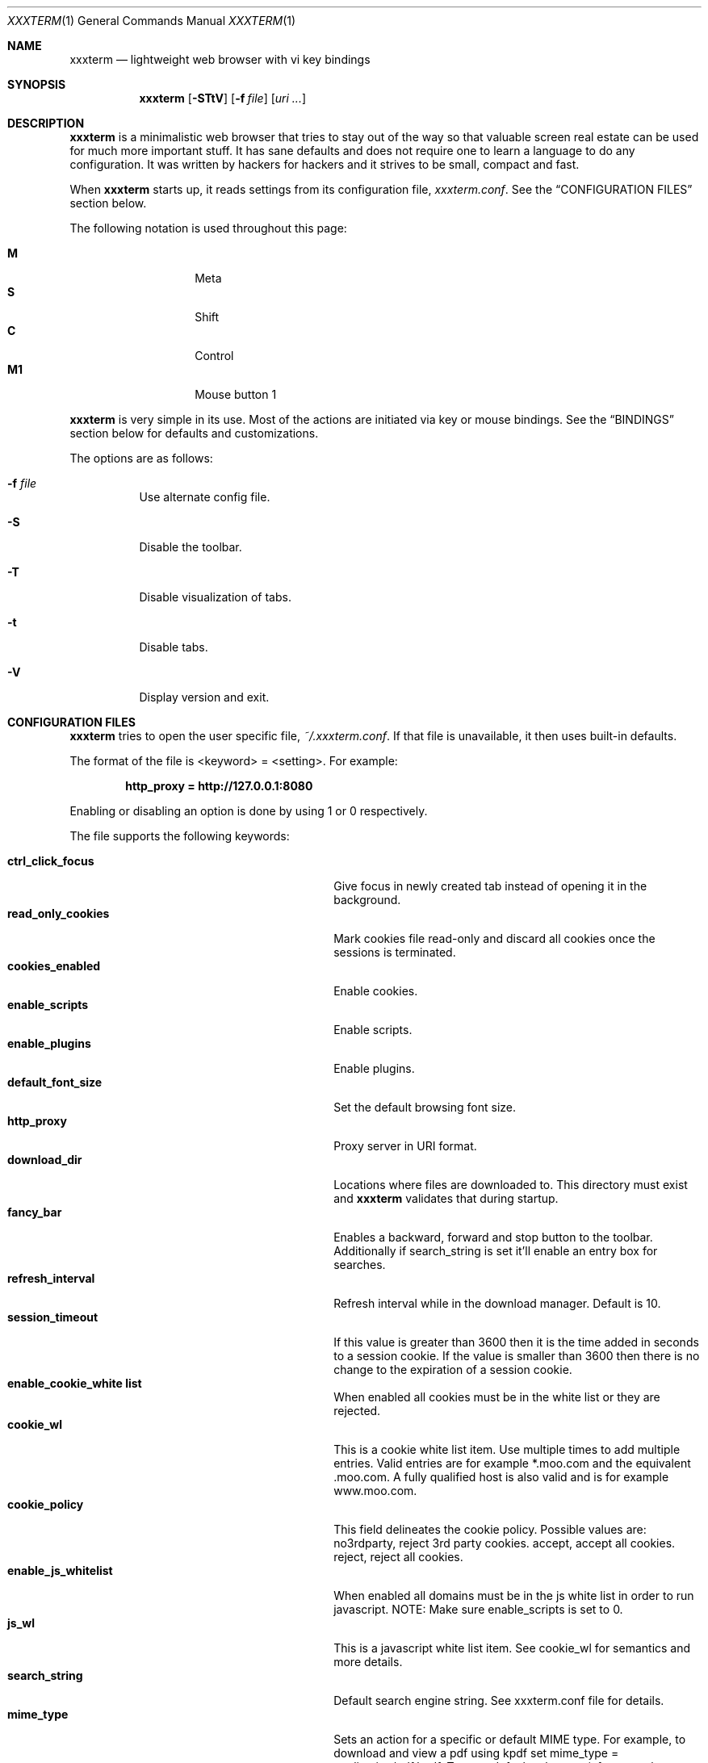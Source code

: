 .\"	$xxxterm$
.\"
.\" Copyright (c) 2010 Marco Peereboom <marco@peereboom.us>
.\"
.\" Permission to use, copy, modify, and distribute this software for any
.\" purpose with or without fee is hereby granted, provided that the above
.\" copyright notice and this permission notice appear in all copies.
.\"
.\" THE SOFTWARE IS PROVIDED "AS IS" AND THE AUTHOR DISCLAIMS ALL WARRANTIES
.\" WITH REGARD TO THIS SOFTWARE INCLUDING ALL IMPLIED WARRANTIES OF
.\" MERCHANTABILITY AND FITNESS. IN NO EVENT SHALL THE AUTHOR BE LIABLE FOR
.\" ANY SPECIAL, DIRECT, INDIRECT, OR CONSEQUENTIAL DAMAGES OR ANY DAMAGES
.\" WHATSOEVER RESULTING FROM LOSS OF USE, DATA OR PROFITS, WHETHER IN AN
.\" ACTION OF CONTRACT, NEGLIGENCE OR OTHER TORTIOUS ACTION, ARISING OUT OF
.\" OR IN CONNECTION WITH THE USE OR PERFORMANCE OF THIS SOFTWARE.
.\"
.Dd $Mdocdate$
.Dt XXXTERM 1
.Os
.Sh NAME
.Nm xxxterm
.Nd lightweight web browser with vi key bindings
.Sh SYNOPSIS
.Nm xxxterm
.Bk -words
.Op Fl STtV
.Op Fl f Ar file
.Op Ar uri ...
.Ek
.Sh DESCRIPTION
.Nm
is a minimalistic web browser that tries to stay out of the way so that
valuable screen real estate can be used for much more important stuff.
It has sane defaults and does not require one to learn a language to do any
configuration.
It was written by hackers for hackers and it strives to be small, compact and
fast.
.Pp
When
.Nm
starts up, it reads settings from its configuration file,
.Pa xxxterm.conf .
See the
.Sx CONFIGURATION FILES
section below.
.Pp
The following notation is used throughout this page:
.Pp
.Bl -tag -width Ds -offset indent -compact
.It Cm M
Meta
.It Cm S
Shift
.It Cm C
Control
.It Cm M1
Mouse button 1
.El
.Pp
.Nm
is very simple in its use.
Most of the actions are initiated via key or mouse bindings.
See the
.Sx BINDINGS
section below for defaults and customizations.
.Pp
The options are as follows:
.Bl -tag -width Ds
.It Fl f Ar file
Use alternate config file.
.It Fl S
Disable the toolbar.
.It Fl T
Disable visualization of tabs.
.It Fl t
Disable tabs.
.It Fl V
Display version and exit.
.El
.Sh CONFIGURATION FILES
.Nm
tries to open the user specific file,
.Pa ~/.xxxterm.conf .
If that file is unavailable,
it then uses built-in defaults.
.Pp
The format of the file is \*(Ltkeyword\*(Gt = \*(Ltsetting\*(Gt.
For example:
.Pp
.Dl http_proxy = http://127.0.0.1:8080
.Pp
Enabling or disabling an option is done by using 1 or 0 respectively.
.Pp
The file supports the following keywords:
.Pp
.Bl -tag -width "title_class_enabledXXX" -offset indent -compact
.It Cm ctrl_click_focus
Give focus in newly created tab instead of opening it in the background.
.It Cm read_only_cookies
Mark cookies file read-only and discard all cookies once the sessions is
terminated.
.It Cm cookies_enabled
Enable cookies.
.It Cm enable_scripts
Enable scripts.
.It Cm enable_plugins
Enable plugins.
.It Cm default_font_size
Set the default browsing font size.
.It Cm http_proxy
Proxy server in URI format.
.It Cm download_dir
Locations where files are downloaded to.
This directory must exist and
.Nm
validates that during startup.
.It Cm fancy_bar
Enables a backward, forward and stop button to the toolbar.
Additionally if search_string is set it'll enable an entry box for searches.
.It Cm refresh_interval
Refresh interval while in the download manager.
Default is 10.
.It Cm session_timeout
If this value is greater than 3600 then it is the time added in seconds to a
session cookie.  If the value is smaller than 3600 then there is no change
to the expiration of a session cookie.
.It Cm enable_cookie_white list
When enabled all cookies must be in the white list or they are rejected.
.It Cm cookie_wl
This is a cookie white list item.
Use multiple times to add multiple entries.
Valid entries are for example *.moo.com and the equivalent .moo.com.
A fully qualified host is also valid and is for example www.moo.com.
.It Cm cookie_policy
This field delineates the cookie policy.
Possible values are: no3rdparty, reject 3rd party cookies.
accept, accept all cookies.
reject, reject all cookies.
.It Cm enable_js_whitelist
When enabled all domains must be in the js white list in order to run javascript.
NOTE: Make sure enable_scripts is set to 0.
.It Cm js_wl
This is a javascript white list item.
See cookie_wl for semantics and more details.
.It Cm search_string
Default search engine string.
See xxxterm.conf file for details.
.It Cm mime_type
Sets an action for a specific or default MIME type.
For example, to download and view a pdf using kpdf set mime_type =
application/pdf,kpdf.
To set a default value use *, for example mime_type = video/*,mplayer.
Note that the action is only passed the URI and not all applications are
capable of downloading content and therefore one might have to create a wrapper
script to download the content first.
.It Cm alias
Defines an alias for a given URL, so that the URL is loaded when the alias is
entered in the address bar.
If the aliased URL includes a %s format specifier, then any argument given after
the alias on the address bar is substituted.
For example, if g,http://www.google.com/search?q=%s is defined as an alias,
then the URL http://www.google.com/search?q=foo is loaded when navigating to
"g foo".
.El
.Pp
.Nm
overrides http_proxy if it is specified as an environment variable.
.Sh BINDINGS
.Nm
provides many functions (or actions) accessed via key or mouse bindings.
.Pp
The current mouse bindings are described below:
.Pp
.Bl -tag -width "tabnew, tabedit, tabe [URI]" -offset indent -compact
.It Cm C-M1
Open new tab with the clicked link.
.El
.Pp
The default key bindings are described below.
.Pp
Search:
.Pp
.Bl -tag -width "tabnew, tabedit, tabe [URI]" -offset indent -compact
.It Cm /
Start a search
.It Cm ?
Start a backwards search
.It Cm n
Next item matching search
.It Cm N
Previous item matching search
.El
.Pp
Focus:
.Pp
.Bl -tag -width "tabnew, tabedit, tabe [URI]" -offset indent -compact
.It Cm F6
Focus on URI entry
.It Cm F7
Focus on search entry
.El
.Pp
Navigation:
.Pp
.Bl -tag -width "tabnew, tabedit, tabe [URI]" -offset indent -compact
.It Cm F5, C-r, C-l
Refresh page
.It Cm Backspace
Previous page
.It Cm M-Left
Previous page
.It Cm S-BackSpace, M-Right
Forward page
.It Cm j, Down
Next line on page
.It Cm k, Up
Previous line on page
.It Cm G, End
Bottom of page
.It Cm gg, Home
Top of page
.It Cm Space, C-f, PageDown
Page down
.It Cm C-b, PageUp
Page up
.It Cm l, Right
Page right
.It Cm h, Left
Page left
.It Cm $
Page far right
.It Cm 0
Page far left
.It Cm C-f
Favorites
.It Cm M-d
Download manager
.It Cm C-p
Print page
.It Cm C-h
Global history
.It Cm C-j
Toggle javascript enabled for domain.
.El
.Pp
Tab Manipulation:
.Pp
.Bl -tag -width "tabnew, tabedit, tabe [URI]" -offset indent -compact
.It Cm C-T
Create new tab with focus in URI entry
.It Cm C-W
Destroy current tab
.It Cm C-[1..0]
Jump to page N
.It Cm C-minus
Shrink font size by one point.
.It Cm C-plus, C-equal
Grow font size by one point.
.El
.Pp
Mouse-less browsing (a.k.a. link following):
.Pp
.Bl -tag -width "tabnew, tabedit, tabe [URI]" -offset indent -compact
.It Cm f
Highlight all links and prefix them with a number.
Press number to follow link.
Alternatively one can type the name of the link and when there are no more
possibilities
.Nm
will follow the link.
.El
.Pp
Exiting:
.Pp
.Bl -tag -width "tabnew, tabedit, tabe [URI]" -offset indent -compact
.It Cm C-Q
Quit
.El
.Pp
Note: WebKit & GTK+ have many default key bindings that are not overruled and
therefore are available as-is.
.Pp
Command mode is entered by typing a colon and exited by typing Esc.
The commands and descriptions are listed below:
.Pp
.Bl -tag -width "tabnew, tabedit, tabe [URI]" -offset indent -compact
.It Cm qa, qa!, q!
Quit
.Nm
.It Cm fav
Show favorites
.It Cm favadd
Add current page to favorites
.It Cm dl
Show download manager
.It Cm print
Print page
.It Cm h, hist, history
Global history
.It Cm help
Show help page.
.It Cm about, version
Show about page.
.It Cm cookies
Show cookie jar contents.
.It Cm stats
Show blocked cookies statistics.
These statistics vary based on settings and are not persistent.
.It Cm open, op, o <URI>
Open URI.
.It Cm tabnew, tabedit, tabe [URI]
Create new tab and optionally open provided URI
.It Cm tabclose, tabc
Close current tab.
.It Cm quit, q
Close current tab and quit
.Nm
if it is the last tab.
.It Cm tabprevious, tabp
Go to the previous tab.
.It Cm tabnext, tabn
Go to the next tab.
.El
.Sh FILES
.Bl -tag -width "/etc/xxxterm.confXXX" -compact
.It Pa ~/.xxxterm.conf
.Nm
user specific settings.
.It Pa ~/.xxxterm
.Nm
scratch directory.
.El
.Sh HISTORY
.Nm
was inspired by vimprobable2 and the bloat in other UNIX web browsers.
.Sh AUTHORS
.An -nosplit
.Pp
.Nm
was written by
.An Marco Peereboom Aq marco@peereboom.us ,
and
.An Edd Barrett Aq vext01@gmail.com
